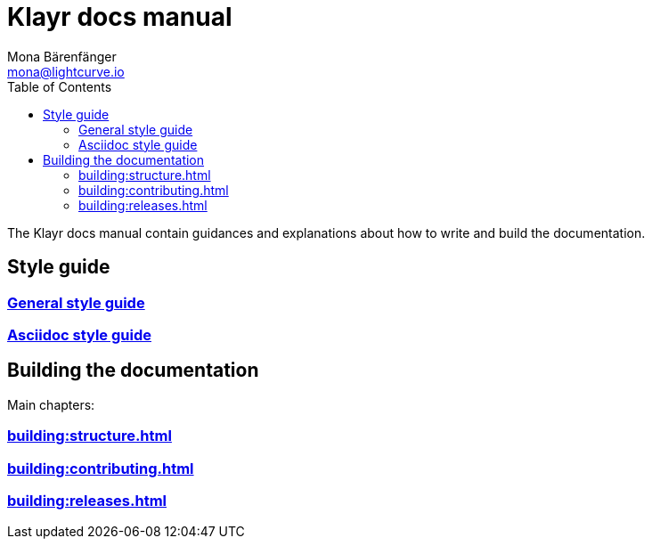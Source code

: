 = Klayr docs manual
Mona Bärenfänger <mona@lightcurve.io>
:toc:
:no-previous: true

The Klayr docs manual contain guidances and explanations about how to write and build the documentation.

== Style guide

=== xref:styleguide:index.adoc[General style guide]

=== xref:styleguide:asciidoc.adoc[Asciidoc style guide]

== Building the documentation

Main chapters:

=== xref:building:structure.adoc[]

=== xref:building:contributing.adoc[]

=== xref:building:releases.adoc[]


